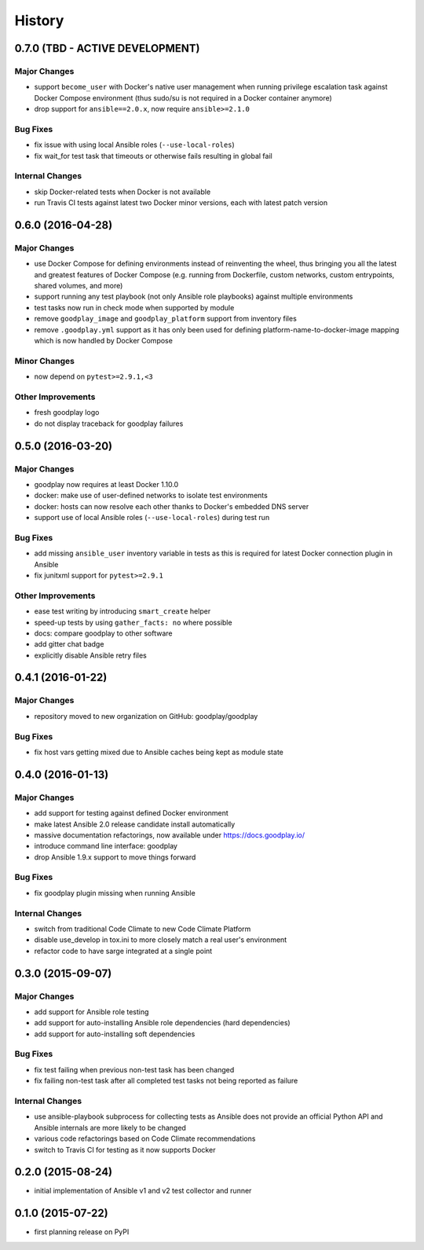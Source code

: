 .. :changelog:

History
=======

0.7.0 (TBD - ACTIVE DEVELOPMENT)
--------------------------------

Major Changes
~~~~~~~~~~~~~

* support ``become_user`` with Docker's native user management when running
  privilege escalation task against Docker Compose environment (thus sudo/su
  is not required in a Docker container anymore)
* drop support for ``ansible==2.0.x``, now require ``ansible>=2.1.0``

Bug Fixes
~~~~~~~~~

* fix issue with using local Ansible roles (``--use-local-roles``)
* fix wait_for test task that timeouts or otherwise fails resulting in
  global fail

Internal Changes
~~~~~~~~~~~~~~~~

* skip Docker-related tests when Docker is not available
* run Travis CI tests against latest two Docker minor versions,
  each with latest patch version


0.6.0 (2016-04-28)
------------------

Major Changes
~~~~~~~~~~~~~

* use Docker Compose for defining environments instead of reinventing the
  wheel, thus bringing you all the latest and greatest features of
  Docker Compose (e.g. running from Dockerfile, custom networks, custom
  entrypoints, shared volumes, and more)
* support running any test playbook (not only Ansible role playbooks) against
  multiple environments
* test tasks now run in check mode when supported by module
* remove ``goodplay_image`` and ``goodplay_platform`` support from inventory
  files
* remove ``.goodplay.yml`` support as it has only been used for defining
  platform-name-to-docker-image mapping which is now handled by Docker Compose

Minor Changes
~~~~~~~~~~~~~

* now depend on ``pytest>=2.9.1,<3``

Other Improvements
~~~~~~~~~~~~~~~~~~

* fresh goodplay logo
* do not display traceback for goodplay failures


0.5.0 (2016-03-20)
------------------

Major Changes
~~~~~~~~~~~~~

* goodplay now requires at least Docker 1.10.0
* docker: make use of user-defined networks to isolate test environments
* docker: hosts can now resolve each other thanks to Docker's embedded DNS server
* support use of local Ansible roles (``--use-local-roles``) during test run

Bug Fixes
~~~~~~~~~

* add missing ``ansible_user`` inventory variable in tests as this is required
  for latest Docker connection plugin in Ansible
* fix junitxml support for ``pytest>=2.9.1``

Other Improvements
~~~~~~~~~~~~~~~~~~

* ease test writing by introducing ``smart_create`` helper
* speed-up tests by using ``gather_facts: no`` where possible
* docs: compare goodplay to other software
* add gitter chat badge
* explicitly disable Ansible retry files


0.4.1 (2016-01-22)
------------------

Major Changes
~~~~~~~~~~~~~

* repository moved to new organization on GitHub: goodplay/goodplay

Bug Fixes
~~~~~~~~~

* fix host vars getting mixed due to Ansible caches being kept as module state


0.4.0 (2016-01-13)
------------------

Major Changes
~~~~~~~~~~~~~

* add support for testing against defined Docker environment
* make latest Ansible 2.0 release candidate install automatically
* massive documentation refactorings, now available under https://docs.goodplay.io/
* introduce command line interface: goodplay
* drop Ansible 1.9.x support to move things forward

Bug Fixes
~~~~~~~~~

* fix goodplay plugin missing when running Ansible

Internal Changes
~~~~~~~~~~~~~~~~

* switch from traditional Code Climate to new Code Climate Platform
* disable use_develop in tox.ini to more closely match a real user's environment
* refactor code to have sarge integrated at a single point


0.3.0 (2015-09-07)
------------------

Major Changes
~~~~~~~~~~~~~

* add support for Ansible role testing
* add support for auto-installing Ansible role dependencies (hard dependencies)
* add support for auto-installing soft dependencies

Bug Fixes
~~~~~~~~~

* fix test failing when previous non-test task has been changed
* fix failing non-test task after all completed test tasks not being reported as failure

Internal Changes
~~~~~~~~~~~~~~~~

* use ansible-playbook subprocess for collecting tests as Ansible does
  not provide an official Python API and Ansible internals are more likely
  to be changed
* various code refactorings based on Code Climate recommendations
* switch to Travis CI for testing as it now supports Docker


0.2.0 (2015-08-24)
------------------

* initial implementation of Ansible v1 and v2 test collector and runner


0.1.0 (2015-07-22)
------------------

* first planning release on PyPI
